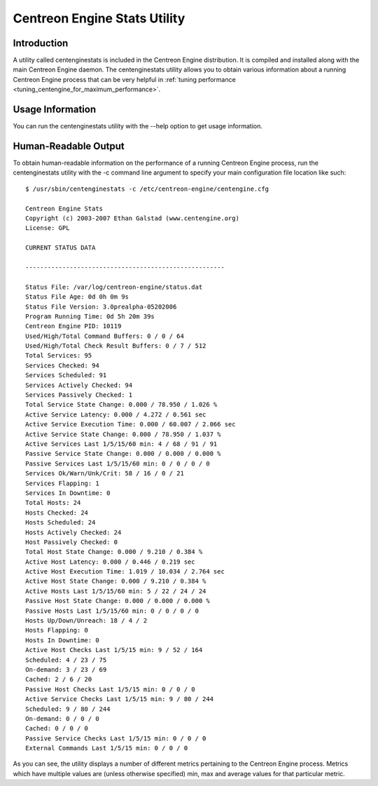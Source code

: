 .. _centenginestats_utility:

Centreon Engine Stats Utility
*****************************

Introduction
============

A utility called centenginestats is included in the Centreon Engine
distribution. It is compiled and installed along with the main Centreon
Engine daemon. The centenginestats utility allows you to obtain various
information about a running Centreon Engine process that can be very
helpful in
:ref:`tuning performance <tuning_centengine_for_maximum_performance>`.

Usage Information
=================

You can run the centenginestats utility with the --help option to get
usage information.

Human-Readable Output
=====================

To obtain human-readable information on the performance of a running
Centreon Engine process, run the centenginestats utility with the -c
command line argument to specify your main configuration file location
like such::

  $ /usr/sbin/centenginestats -c /etc/centreon-engine/centengine.cfg

  Centreon Engine Stats
  Copyright (c) 2003-2007 Ethan Galstad (www.centengine.org)
  License: GPL

  CURRENT STATUS DATA

  ------------------------------------------------------

  Status File: /var/log/centreon-engine/status.dat
  Status File Age: 0d 0h 0m 9s
  Status File Version: 3.0prealpha-05202006
  Program Running Time: 0d 5h 20m 39s
  Centreon Engine PID: 10119
  Used/High/Total Command Buffers: 0 / 0 / 64
  Used/High/Total Check Result Buffers: 0 / 7 / 512
  Total Services: 95
  Services Checked: 94
  Services Scheduled: 91
  Services Actively Checked: 94
  Services Passively Checked: 1
  Total Service State Change: 0.000 / 78.950 / 1.026 %
  Active Service Latency: 0.000 / 4.272 / 0.561 sec
  Active Service Execution Time: 0.000 / 60.007 / 2.066 sec
  Active Service State Change: 0.000 / 78.950 / 1.037 %
  Active Services Last 1/5/15/60 min: 4 / 68 / 91 / 91
  Passive Service State Change: 0.000 / 0.000 / 0.000 %
  Passive Services Last 1/5/15/60 min: 0 / 0 / 0 / 0
  Services Ok/Warn/Unk/Crit: 58 / 16 / 0 / 21
  Services Flapping: 1
  Services In Downtime: 0
  Total Hosts: 24
  Hosts Checked: 24
  Hosts Scheduled: 24
  Hosts Actively Checked: 24
  Host Passively Checked: 0
  Total Host State Change: 0.000 / 9.210 / 0.384 %
  Active Host Latency: 0.000 / 0.446 / 0.219 sec
  Active Host Execution Time: 1.019 / 10.034 / 2.764 sec
  Active Host State Change: 0.000 / 9.210 / 0.384 %
  Active Hosts Last 1/5/15/60 min: 5 / 22 / 24 / 24
  Passive Host State Change: 0.000 / 0.000 / 0.000 %
  Passive Hosts Last 1/5/15/60 min: 0 / 0 / 0 / 0
  Hosts Up/Down/Unreach: 18 / 4 / 2
  Hosts Flapping: 0
  Hosts In Downtime: 0
  Active Host Checks Last 1/5/15 min: 9 / 52 / 164
  Scheduled: 4 / 23 / 75
  On-demand: 3 / 23 / 69
  Cached: 2 / 6 / 20
  Passive Host Checks Last 1/5/15 min: 0 / 0 / 0
  Active Service Checks Last 1/5/15 min: 9 / 80 / 244
  Scheduled: 9 / 80 / 244
  On-demand: 0 / 0 / 0
  Cached: 0 / 0 / 0
  Passive Service Checks Last 1/5/15 min: 0 / 0 / 0
  External Commands Last 1/5/15 min: 0 / 0 / 0

As you can see, the utility displays a number of different metrics
pertaining to the Centreon Engine process. Metrics which have multiple
values are (unless otherwise specified) min, max and average values for
that particular metric.

